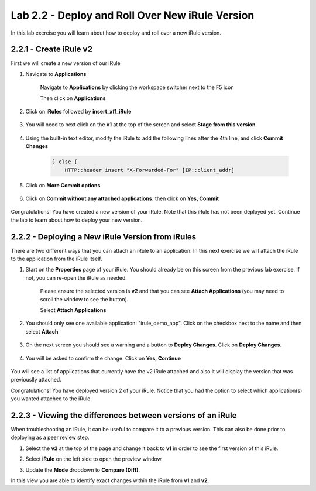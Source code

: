 Lab 2.2 - Deploy and Roll Over New iRule Version
================================================

In this lab exercise you will learn about how to deploy and roll over a new iRule version.

2.2.1 - Create iRule v2
~~~~~~~~~~~~~~~~~~~~~~~

First we will create a new version of our iRule

#. Navigate to **Applications**

    Navigate to **Applications** by clicking the workspace switcher next to the F5 icon

    .. image:: top-left.png
      :scale: 50%

    Then click on **Applications**

    .. image:: central-manager-menu.png
      :scale: 50%

#. Click on **iRules** followed by **insert_xff_iRule**

    .. image:: irules-menu.png
        :scale: 50%

#. You will need to next click on the **v1** at the top of the screen and select **Stage from this version**

    .. image:: irules-stage-from-this-version.png
        :scale: 50%

#. Using the built-in text editor, modify the iRule to add the following lines after the 4th line, and click **Commit Changes**

    .. code-block:: text

            } else {
                HTTP::header insert "X-Forwarded-For" [IP::client_addr]

    .. image:: irules-v2.png
        :scale: 50%

#. Click on **More Commit options**

    .. image:: irules-more-commit-options.png
        :scale: 50%

#. Click on **Commit without any attached applications.** then click on **Yes, Commit**

    .. image:: irules-commit-with-any-attached-applications.png
        :scale: 50%

Congratulations! You have created a new version of your iRule.  Note that this iRule has not been deployed yet. Continue the lab to learn about how to deploy your new version.

2.2.2 - Deploying a New iRule Version from iRules
~~~~~~~~~~~~~~~~~~~~~~~~~~~~~~~~~~~~~~~~~~~~~~~~~

There are two different ways that you can attach an iRule to an application.  In this next exercise we will attach the iRule to the application from the iRule itself.

#. Start on the **Properties** page of your iRule.  You should already be on this screen from the previous lab exercise.  If not, you can re-open the iRule as needed.

    .. image:: irules-attach-v2-to-application.png
        :scale: 50%

    Please ensure the selected version is **v2** and that you can see **Attach Applications** (you may need to scroll the window to see the button).

    Select **Attach Applications**

#. You should only see one available application: "irule_demo_app".  Click on the checkbox next to the name and then select **Attach**

    .. image:: irules-attach-v2-to-application-attach.png
        :scale: 50%

#. On the next screen you should see a warning and a button to **Deploy Changes**. Click on **Deploy Changes**.

    .. image:: irules-v2-deploy-changes.png
        :scale: 50%

#. You will be asked to confirm the change. Click on **Yes, Continue**

    .. image:: irules-v2-attached-applications.png
        :scale: 50%

You will see a list of applications that currently have the v2 iRule attached and also it will display the version that was previouslly attached.

Congratulations! You have deployed version 2 of your iRule.  Notice that you had the option to select which application(s) you wanted attached to the iRule.

2.2.3 - Viewing the differences between versions of an iRule
~~~~~~~~~~~~~~~~~~~~~~~~~~~~~~~~~~~~~~~~~~~~~~~~~~~~~~~~~~~~

When troubleshooting an iRule, it can be useful to compare it to a previous version. This can also be done prior to deploying as a peer review step.

#. Select the **v2** at the top of the page and change it back to **v1** in order to see the first version of this iRule.

   .. image:: irules-select-v1.png
       :scale: 50%

#. Select **iRule** on the left side to open the preview window.

   .. image:: irules-preview-select.png
       :scale: 50%

#. Update the **Mode** dropdown to **Compare (Diff)**.

   .. image:: irules-compare-diff.png

In this view you are able to identify exact changes within the iRule from **v1** and **v2**.

